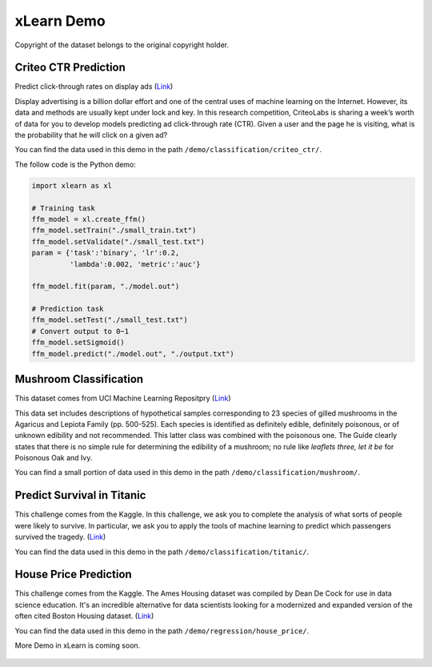 xLearn Demo
^^^^^^^^^^^^^^^^^^^^^^^^^^^

Copyright of the dataset belongs to the original copyright holder.

Criteo CTR Prediction
---------------------------

Predict click-through rates on display ads (`Link`__)

Display advertising is a billion dollar effort and one of the central uses of machine learning on the Internet. 
However, its data and methods are usually kept under lock and key. In this research competition, CriteoLabs is 
sharing a week’s worth of data for you to develop models predicting ad click-through rate (CTR). Given a user 
and the page he is visiting, what is the probability that he will click on a given ad?

You can find the data used in this demo in the path ``/demo/classification/criteo_ctr/``.

The follow code is the Python demo:

.. code-block:: python

   import xlearn as xl

   # Training task
   ffm_model = xl.create_ffm()
   ffm_model.setTrain("./small_train.txt")  
   ffm_model.setValidate("./small_test.txt") 
   param = {'task':'binary', 'lr':0.2, 
            'lambda':0.002, 'metric':'auc'} 

   ffm_model.fit(param, "./model.out")  

   # Prediction task
   ffm_model.setTest("./small_test.txt")  
   # Convert output to 0~1
   ffm_model.setSigmoid()
   ffm_model.predict("./model.out", "./output.txt")  

Mushroom Classification
---------------------------

This dataset comes from UCI Machine Learning Repositpry (`Link`__)

This data set includes descriptions of hypothetical samples corresponding to 23 species of gilled mushrooms in 
the Agaricus and Lepiota Family (pp. 500-525). Each species is identified as definitely edible, definitely poisonous, 
or of unknown edibility and not recommended. This latter class was combined with the poisonous one. The Guide clearly 
states that there is no simple rule for determining the edibility of a mushroom; no rule like *leaflets three, let it be*
for Poisonous Oak and Ivy.

You can find a small portion of data used in this demo in the path ``/demo/classification/mushroom/``.

Predict Survival in Titanic
-----------------------------

This challenge comes from the Kaggle. In this challenge, we ask you to complete the analysis of what sorts of people 
were likely to survive. In particular, we ask you to apply the tools of machine learning to predict which passengers 
survived the tragedy. (`Link`__)

You can find the data used in this demo in the path ``/demo/classification/titanic/``.

House Price Prediction
-----------------------------

This challenge comes from the Kaggle. The Ames Housing dataset was compiled by Dean De Cock for use in data science education. 
It's an incredible alternative for data scientists looking for a modernized and expanded version of the often cited Boston 
Housing dataset. (`Link`__)

You can find the data used in this demo in the path ``/demo/regression/house_price/``.

More Demo in xLearn is coming soon.

.. __: https://www.kaggle.com/c/criteo-display-ad-challenge
.. __: https://archive.ics.uci.edu/ml/datasets/Mushroom
.. __: https://www.kaggle.com/c/titanic
.. __: https://www.kaggle.com/c/house-prices-advanced-regression-techniques

 .. toctree::
   :hidden: